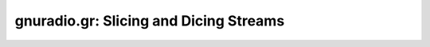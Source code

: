 gnuradio.gr: Slicing and Dicing Streams
=======================================

.. autooldblock:: gnuradio.gr.head
.. autooldblock:: gnuradio.gr.skiphead
